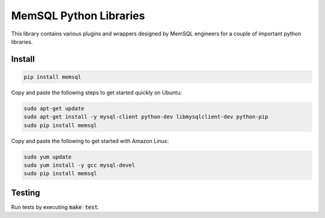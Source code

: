 =======================
MemSQL Python Libraries
=======================

This library contains various plugins and wrappers designed by MemSQL
engineers for a couple of important python libraries.

Install
=======

.. code:: bash

    pip install memsql

Copy and paste the following steps to get started quickly on Ubuntu:

.. code:: bash

    sudo apt-get update
    sudo apt-get install -y mysql-client python-dev libmysqlclient-dev python-pip
    sudo pip install memsql
    
Copy and paste the following to get started with Amazon Linux: 

.. code:: bash

    sudo yum update
    sudo yum install -y gcc mysql-devel
    sudo pip install memsql

Testing
=======

.. image:: https://travis-ci.org/memsql/memsql-python.png
    :target: https://travis-ci.org/memsql/memsql-python

Run tests by executing :code:`make test`.
